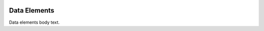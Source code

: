 .. image:: https://www.epa.gov/sites/production/files/styles/medium/public/2013-06/epa_logo_horiz_verysmall.gif


Data Elements
=============

Data elements body text.